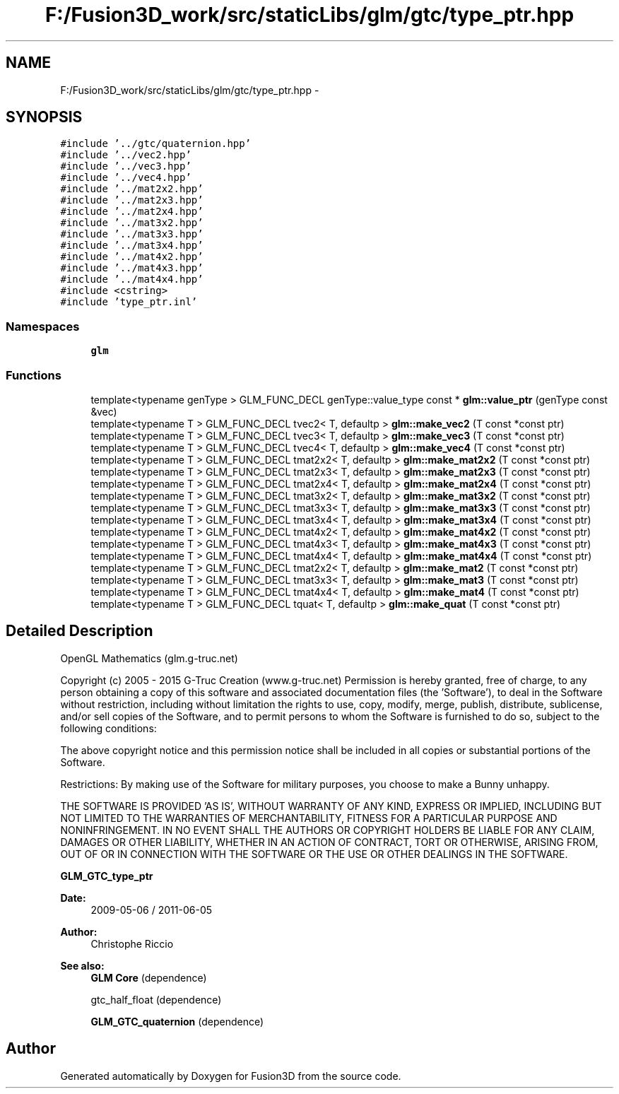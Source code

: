 .TH "F:/Fusion3D_work/src/staticLibs/glm/gtc/type_ptr.hpp" 3 "Tue Nov 24 2015" "Version 0.0.0.1" "Fusion3D" \" -*- nroff -*-
.ad l
.nh
.SH NAME
F:/Fusion3D_work/src/staticLibs/glm/gtc/type_ptr.hpp \- 
.SH SYNOPSIS
.br
.PP
\fC#include '\&.\&./gtc/quaternion\&.hpp'\fP
.br
\fC#include '\&.\&./vec2\&.hpp'\fP
.br
\fC#include '\&.\&./vec3\&.hpp'\fP
.br
\fC#include '\&.\&./vec4\&.hpp'\fP
.br
\fC#include '\&.\&./mat2x2\&.hpp'\fP
.br
\fC#include '\&.\&./mat2x3\&.hpp'\fP
.br
\fC#include '\&.\&./mat2x4\&.hpp'\fP
.br
\fC#include '\&.\&./mat3x2\&.hpp'\fP
.br
\fC#include '\&.\&./mat3x3\&.hpp'\fP
.br
\fC#include '\&.\&./mat3x4\&.hpp'\fP
.br
\fC#include '\&.\&./mat4x2\&.hpp'\fP
.br
\fC#include '\&.\&./mat4x3\&.hpp'\fP
.br
\fC#include '\&.\&./mat4x4\&.hpp'\fP
.br
\fC#include <cstring>\fP
.br
\fC#include 'type_ptr\&.inl'\fP
.br

.SS "Namespaces"

.in +1c
.ti -1c
.RI " \fBglm\fP"
.br
.in -1c
.SS "Functions"

.in +1c
.ti -1c
.RI "template<typename genType > GLM_FUNC_DECL genType::value_type const * \fBglm::value_ptr\fP (genType const &vec)"
.br
.ti -1c
.RI "template<typename T > GLM_FUNC_DECL tvec2< T, defaultp > \fBglm::make_vec2\fP (T const *const ptr)"
.br
.ti -1c
.RI "template<typename T > GLM_FUNC_DECL tvec3< T, defaultp > \fBglm::make_vec3\fP (T const *const ptr)"
.br
.ti -1c
.RI "template<typename T > GLM_FUNC_DECL tvec4< T, defaultp > \fBglm::make_vec4\fP (T const *const ptr)"
.br
.ti -1c
.RI "template<typename T > GLM_FUNC_DECL tmat2x2< T, defaultp > \fBglm::make_mat2x2\fP (T const *const ptr)"
.br
.ti -1c
.RI "template<typename T > GLM_FUNC_DECL tmat2x3< T, defaultp > \fBglm::make_mat2x3\fP (T const *const ptr)"
.br
.ti -1c
.RI "template<typename T > GLM_FUNC_DECL tmat2x4< T, defaultp > \fBglm::make_mat2x4\fP (T const *const ptr)"
.br
.ti -1c
.RI "template<typename T > GLM_FUNC_DECL tmat3x2< T, defaultp > \fBglm::make_mat3x2\fP (T const *const ptr)"
.br
.ti -1c
.RI "template<typename T > GLM_FUNC_DECL tmat3x3< T, defaultp > \fBglm::make_mat3x3\fP (T const *const ptr)"
.br
.ti -1c
.RI "template<typename T > GLM_FUNC_DECL tmat3x4< T, defaultp > \fBglm::make_mat3x4\fP (T const *const ptr)"
.br
.ti -1c
.RI "template<typename T > GLM_FUNC_DECL tmat4x2< T, defaultp > \fBglm::make_mat4x2\fP (T const *const ptr)"
.br
.ti -1c
.RI "template<typename T > GLM_FUNC_DECL tmat4x3< T, defaultp > \fBglm::make_mat4x3\fP (T const *const ptr)"
.br
.ti -1c
.RI "template<typename T > GLM_FUNC_DECL tmat4x4< T, defaultp > \fBglm::make_mat4x4\fP (T const *const ptr)"
.br
.ti -1c
.RI "template<typename T > GLM_FUNC_DECL tmat2x2< T, defaultp > \fBglm::make_mat2\fP (T const *const ptr)"
.br
.ti -1c
.RI "template<typename T > GLM_FUNC_DECL tmat3x3< T, defaultp > \fBglm::make_mat3\fP (T const *const ptr)"
.br
.ti -1c
.RI "template<typename T > GLM_FUNC_DECL tmat4x4< T, defaultp > \fBglm::make_mat4\fP (T const *const ptr)"
.br
.ti -1c
.RI "template<typename T > GLM_FUNC_DECL tquat< T, defaultp > \fBglm::make_quat\fP (T const *const ptr)"
.br
.in -1c
.SH "Detailed Description"
.PP 
OpenGL Mathematics (glm\&.g-truc\&.net)
.PP
Copyright (c) 2005 - 2015 G-Truc Creation (www\&.g-truc\&.net) Permission is hereby granted, free of charge, to any person obtaining a copy of this software and associated documentation files (the 'Software'), to deal in the Software without restriction, including without limitation the rights to use, copy, modify, merge, publish, distribute, sublicense, and/or sell copies of the Software, and to permit persons to whom the Software is furnished to do so, subject to the following conditions:
.PP
The above copyright notice and this permission notice shall be included in all copies or substantial portions of the Software\&.
.PP
Restrictions: By making use of the Software for military purposes, you choose to make a Bunny unhappy\&.
.PP
THE SOFTWARE IS PROVIDED 'AS IS', WITHOUT WARRANTY OF ANY KIND, EXPRESS OR IMPLIED, INCLUDING BUT NOT LIMITED TO THE WARRANTIES OF MERCHANTABILITY, FITNESS FOR A PARTICULAR PURPOSE AND NONINFRINGEMENT\&. IN NO EVENT SHALL THE AUTHORS OR COPYRIGHT HOLDERS BE LIABLE FOR ANY CLAIM, DAMAGES OR OTHER LIABILITY, WHETHER IN AN ACTION OF CONTRACT, TORT OR OTHERWISE, ARISING FROM, OUT OF OR IN CONNECTION WITH THE SOFTWARE OR THE USE OR OTHER DEALINGS IN THE SOFTWARE\&.
.PP
\fBGLM_GTC_type_ptr\fP
.PP
\fBDate:\fP
.RS 4
2009-05-06 / 2011-06-05 
.RE
.PP
\fBAuthor:\fP
.RS 4
Christophe Riccio
.RE
.PP
\fBSee also:\fP
.RS 4
\fBGLM Core\fP (dependence) 
.PP
gtc_half_float (dependence) 
.PP
\fBGLM_GTC_quaternion\fP (dependence) 
.RE
.PP

.SH "Author"
.PP 
Generated automatically by Doxygen for Fusion3D from the source code\&.

